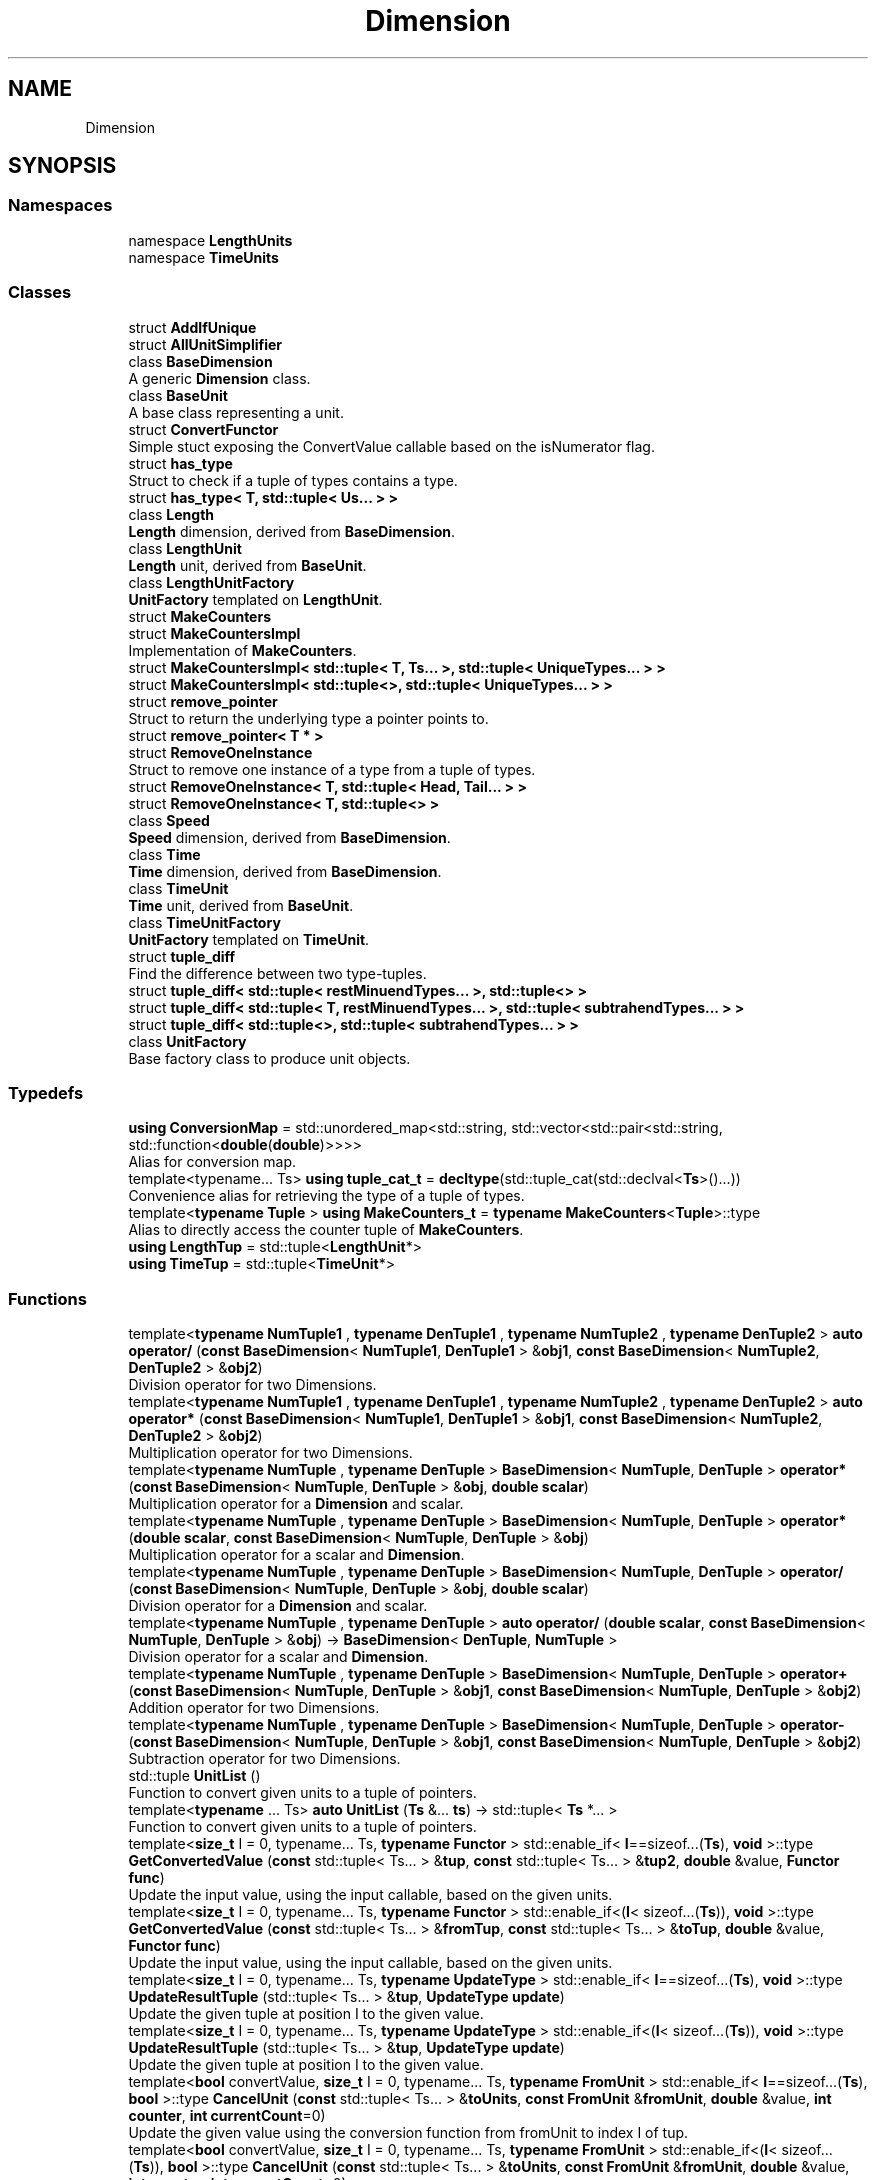.TH "Dimension" 3 "Version 0.4" "Dimensional" \" -*- nroff -*-
.ad l
.nh
.SH NAME
Dimension
.SH SYNOPSIS
.br
.PP
.SS "Namespaces"

.in +1c
.ti -1c
.RI "namespace \fBLengthUnits\fP"
.br
.ti -1c
.RI "namespace \fBTimeUnits\fP"
.br
.in -1c
.SS "Classes"

.in +1c
.ti -1c
.RI "struct \fBAddIfUnique\fP"
.br
.ti -1c
.RI "struct \fBAllUnitSimplifier\fP"
.br
.ti -1c
.RI "class \fBBaseDimension\fP"
.br
.RI "A generic \fBDimension\fP class\&. "
.ti -1c
.RI "class \fBBaseUnit\fP"
.br
.RI "A base class representing a unit\&. "
.ti -1c
.RI "struct \fBConvertFunctor\fP"
.br
.RI "Simple stuct exposing the ConvertValue callable based on the isNumerator flag\&. "
.ti -1c
.RI "struct \fBhas_type\fP"
.br
.RI "Struct to check if a tuple of types contains a type\&. "
.ti -1c
.RI "struct \fBhas_type< T, std::tuple< Us\&.\&.\&. > >\fP"
.br
.ti -1c
.RI "class \fBLength\fP"
.br
.RI "\fBLength\fP dimension, derived from \fBBaseDimension\fP\&. "
.ti -1c
.RI "class \fBLengthUnit\fP"
.br
.RI "\fBLength\fP unit, derived from \fBBaseUnit\fP\&. "
.ti -1c
.RI "class \fBLengthUnitFactory\fP"
.br
.RI "\fBUnitFactory\fP templated on \fBLengthUnit\fP\&. "
.ti -1c
.RI "struct \fBMakeCounters\fP"
.br
.ti -1c
.RI "struct \fBMakeCountersImpl\fP"
.br
.RI "Implementation of \fBMakeCounters\fP\&. "
.ti -1c
.RI "struct \fBMakeCountersImpl< std::tuple< T, Ts\&.\&.\&. >, std::tuple< UniqueTypes\&.\&.\&. > >\fP"
.br
.ti -1c
.RI "struct \fBMakeCountersImpl< std::tuple<>, std::tuple< UniqueTypes\&.\&.\&. > >\fP"
.br
.ti -1c
.RI "struct \fBremove_pointer\fP"
.br
.RI "Struct to return the underlying type a pointer points to\&. "
.ti -1c
.RI "struct \fBremove_pointer< T * >\fP"
.br
.ti -1c
.RI "struct \fBRemoveOneInstance\fP"
.br
.RI "Struct to remove one instance of a type from a tuple of types\&. "
.ti -1c
.RI "struct \fBRemoveOneInstance< T, std::tuple< Head, Tail\&.\&.\&. > >\fP"
.br
.ti -1c
.RI "struct \fBRemoveOneInstance< T, std::tuple<> >\fP"
.br
.ti -1c
.RI "class \fBSpeed\fP"
.br
.RI "\fBSpeed\fP dimension, derived from \fBBaseDimension\fP\&. "
.ti -1c
.RI "class \fBTime\fP"
.br
.RI "\fBTime\fP dimension, derived from \fBBaseDimension\fP\&. "
.ti -1c
.RI "class \fBTimeUnit\fP"
.br
.RI "\fBTime\fP unit, derived from \fBBaseUnit\fP\&. "
.ti -1c
.RI "class \fBTimeUnitFactory\fP"
.br
.RI "\fBUnitFactory\fP templated on \fBTimeUnit\fP\&. "
.ti -1c
.RI "struct \fBtuple_diff\fP"
.br
.RI "Find the difference between two type-tuples\&. "
.ti -1c
.RI "struct \fBtuple_diff< std::tuple< restMinuendTypes\&.\&.\&. >, std::tuple<> >\fP"
.br
.ti -1c
.RI "struct \fBtuple_diff< std::tuple< T, restMinuendTypes\&.\&.\&. >, std::tuple< subtrahendTypes\&.\&.\&. > >\fP"
.br
.ti -1c
.RI "struct \fBtuple_diff< std::tuple<>, std::tuple< subtrahendTypes\&.\&.\&. > >\fP"
.br
.ti -1c
.RI "class \fBUnitFactory\fP"
.br
.RI "Base factory class to produce unit objects\&. "
.in -1c
.SS "Typedefs"

.in +1c
.ti -1c
.RI "\fBusing\fP \fBConversionMap\fP = std::unordered_map<std::string, std::vector<std::pair<std::string, std::function<\fBdouble\fP(\fBdouble\fP)>>>>"
.br
.RI "Alias for conversion map\&. "
.ti -1c
.RI "template<typename\&.\&.\&. Ts> \fBusing\fP \fBtuple_cat_t\fP = \fBdecltype\fP(std::tuple_cat(std::declval<\fBTs\fP>()\&.\&.\&.))"
.br
.RI "Convenience alias for retrieving the type of a tuple of types\&. "
.ti -1c
.RI "template<\fBtypename\fP \fBTuple\fP > \fBusing\fP \fBMakeCounters_t\fP = \fBtypename\fP \fBMakeCounters\fP<\fBTuple\fP>::type"
.br
.RI "Alias to directly access the counter tuple of \fBMakeCounters\fP\&. "
.ti -1c
.RI "\fBusing\fP \fBLengthTup\fP = std::tuple<\fBLengthUnit\fP*>"
.br
.ti -1c
.RI "\fBusing\fP \fBTimeTup\fP = std::tuple<\fBTimeUnit\fP*>"
.br
.in -1c
.SS "Functions"

.in +1c
.ti -1c
.RI "template<\fBtypename\fP \fBNumTuple1\fP , \fBtypename\fP \fBDenTuple1\fP , \fBtypename\fP \fBNumTuple2\fP , \fBtypename\fP \fBDenTuple2\fP > \fBauto\fP \fBoperator/\fP (\fBconst\fP \fBBaseDimension\fP< \fBNumTuple1\fP, \fBDenTuple1\fP > &\fBobj1\fP, \fBconst\fP \fBBaseDimension\fP< \fBNumTuple2\fP, \fBDenTuple2\fP > &\fBobj2\fP)"
.br
.RI "Division operator for two Dimensions\&. "
.ti -1c
.RI "template<\fBtypename\fP \fBNumTuple1\fP , \fBtypename\fP \fBDenTuple1\fP , \fBtypename\fP \fBNumTuple2\fP , \fBtypename\fP \fBDenTuple2\fP > \fBauto\fP \fBoperator*\fP (\fBconst\fP \fBBaseDimension\fP< \fBNumTuple1\fP, \fBDenTuple1\fP > &\fBobj1\fP, \fBconst\fP \fBBaseDimension\fP< \fBNumTuple2\fP, \fBDenTuple2\fP > &\fBobj2\fP)"
.br
.RI "Multiplication operator for two Dimensions\&. "
.ti -1c
.RI "template<\fBtypename\fP \fBNumTuple\fP , \fBtypename\fP \fBDenTuple\fP > \fBBaseDimension\fP< \fBNumTuple\fP, \fBDenTuple\fP > \fBoperator*\fP (\fBconst\fP \fBBaseDimension\fP< \fBNumTuple\fP, \fBDenTuple\fP > &\fBobj\fP, \fBdouble\fP \fBscalar\fP)"
.br
.RI "Multiplication operator for a \fBDimension\fP and scalar\&. "
.ti -1c
.RI "template<\fBtypename\fP \fBNumTuple\fP , \fBtypename\fP \fBDenTuple\fP > \fBBaseDimension\fP< \fBNumTuple\fP, \fBDenTuple\fP > \fBoperator*\fP (\fBdouble\fP \fBscalar\fP, \fBconst\fP \fBBaseDimension\fP< \fBNumTuple\fP, \fBDenTuple\fP > &\fBobj\fP)"
.br
.RI "Multiplication operator for a scalar and \fBDimension\fP\&. "
.ti -1c
.RI "template<\fBtypename\fP \fBNumTuple\fP , \fBtypename\fP \fBDenTuple\fP > \fBBaseDimension\fP< \fBNumTuple\fP, \fBDenTuple\fP > \fBoperator/\fP (\fBconst\fP \fBBaseDimension\fP< \fBNumTuple\fP, \fBDenTuple\fP > &\fBobj\fP, \fBdouble\fP \fBscalar\fP)"
.br
.RI "Division operator for a \fBDimension\fP and scalar\&. "
.ti -1c
.RI "template<\fBtypename\fP \fBNumTuple\fP , \fBtypename\fP \fBDenTuple\fP > \fBauto\fP \fBoperator/\fP (\fBdouble\fP \fBscalar\fP, \fBconst\fP \fBBaseDimension\fP< \fBNumTuple\fP, \fBDenTuple\fP > &\fBobj\fP) \-> \fBBaseDimension\fP< \fBDenTuple\fP, \fBNumTuple\fP >"
.br
.RI "Division operator for a scalar and \fBDimension\fP\&. "
.ti -1c
.RI "template<\fBtypename\fP \fBNumTuple\fP , \fBtypename\fP \fBDenTuple\fP > \fBBaseDimension\fP< \fBNumTuple\fP, \fBDenTuple\fP > \fBoperator+\fP (\fBconst\fP \fBBaseDimension\fP< \fBNumTuple\fP, \fBDenTuple\fP > &\fBobj1\fP, \fBconst\fP \fBBaseDimension\fP< \fBNumTuple\fP, \fBDenTuple\fP > &\fBobj2\fP)"
.br
.RI "Addition operator for two Dimensions\&. "
.ti -1c
.RI "template<\fBtypename\fP \fBNumTuple\fP , \fBtypename\fP \fBDenTuple\fP > \fBBaseDimension\fP< \fBNumTuple\fP, \fBDenTuple\fP > \fBoperator\-\fP (\fBconst\fP \fBBaseDimension\fP< \fBNumTuple\fP, \fBDenTuple\fP > &\fBobj1\fP, \fBconst\fP \fBBaseDimension\fP< \fBNumTuple\fP, \fBDenTuple\fP > &\fBobj2\fP)"
.br
.RI "Subtraction operator for two Dimensions\&. "
.ti -1c
.RI "std::tuple \fBUnitList\fP ()"
.br
.RI "Function to convert given units to a tuple of pointers\&. "
.ti -1c
.RI "template<\fBtypename\fP \&.\&.\&. Ts> \fBauto\fP \fBUnitList\fP (\fBTs\fP &\&.\&.\&. \fBts\fP) \-> std::tuple< \fBTs\fP *\&.\&.\&. >"
.br
.RI "Function to convert given units to a tuple of pointers\&. "
.ti -1c
.RI "template<\fBsize_t\fP I = 0, typename\&.\&.\&. Ts, \fBtypename\fP \fBFunctor\fP > std::enable_if< \fBI\fP==sizeof\&.\&.\&.(\fBTs\fP), \fBvoid\fP >::type \fBGetConvertedValue\fP (\fBconst\fP std::tuple< Ts\&.\&.\&. > &\fBtup\fP, \fBconst\fP std::tuple< Ts\&.\&.\&. > &\fBtup2\fP, \fBdouble\fP &value, \fBFunctor\fP \fBfunc\fP)"
.br
.RI "Update the input value, using the input callable, based on the given units\&. "
.ti -1c
.RI "template<\fBsize_t\fP I = 0, typename\&.\&.\&. Ts, \fBtypename\fP \fBFunctor\fP > std::enable_if<(\fBI\fP< sizeof\&.\&.\&.(\fBTs\fP)), \fBvoid\fP >::type \fBGetConvertedValue\fP (\fBconst\fP std::tuple< Ts\&.\&.\&. > &\fBfromTup\fP, \fBconst\fP std::tuple< Ts\&.\&.\&. > &\fBtoTup\fP, \fBdouble\fP &value, \fBFunctor\fP \fBfunc\fP)"
.br
.RI "Update the input value, using the input callable, based on the given units\&. "
.ti -1c
.RI "template<\fBsize_t\fP I = 0, typename\&.\&.\&. Ts, \fBtypename\fP \fBUpdateType\fP > std::enable_if< \fBI\fP==sizeof\&.\&.\&.(\fBTs\fP), \fBvoid\fP >::type \fBUpdateResultTuple\fP (std::tuple< Ts\&.\&.\&. > &\fBtup\fP, \fBUpdateType\fP \fBupdate\fP)"
.br
.RI "Update the given tuple at position I to the given value\&. "
.ti -1c
.RI "template<\fBsize_t\fP I = 0, typename\&.\&.\&. Ts, \fBtypename\fP \fBUpdateType\fP > std::enable_if<(\fBI\fP< sizeof\&.\&.\&.(\fBTs\fP)), \fBvoid\fP >::type \fBUpdateResultTuple\fP (std::tuple< Ts\&.\&.\&. > &\fBtup\fP, \fBUpdateType\fP \fBupdate\fP)"
.br
.RI "Update the given tuple at position I to the given value\&. "
.ti -1c
.RI "template<\fBbool\fP convertValue, \fBsize_t\fP I = 0, typename\&.\&.\&. Ts, \fBtypename\fP \fBFromUnit\fP > std::enable_if< \fBI\fP==sizeof\&.\&.\&.(\fBTs\fP), \fBbool\fP >::type \fBCancelUnit\fP (\fBconst\fP std::tuple< Ts\&.\&.\&. > &\fBtoUnits\fP, \fBconst\fP \fBFromUnit\fP &\fBfromUnit\fP, \fBdouble\fP &value, \fBint\fP \fBcounter\fP, \fBint\fP \fBcurrentCount\fP=0)"
.br
.RI "Update the given value using the conversion function from fromUnit to index I of tup\&. "
.ti -1c
.RI "template<\fBbool\fP convertValue, \fBsize_t\fP I = 0, typename\&.\&.\&. Ts, \fBtypename\fP \fBFromUnit\fP > std::enable_if<(\fBI\fP< sizeof\&.\&.\&.(\fBTs\fP)), \fBbool\fP >::type \fBCancelUnit\fP (\fBconst\fP std::tuple< Ts\&.\&.\&. > &\fBtoUnits\fP, \fBconst\fP \fBFromUnit\fP &\fBfromUnit\fP, \fBdouble\fP &value, \fBint\fP \fBcounter\fP, \fBint\fP \fBcurrentCount\fP=0)"
.br
.RI "Update the given value using the conversion function from fromUnit to index I of tup\&. "
.ti -1c
.RI "template<\fBbool\fP convertValue, \fBsize_t\fP I = 0, typename\&.\&.\&. PrimaryTuple, \fBtypename\fP \&.\&.\&. SecondaryTuple, \fBtypename\fP \&.\&.\&. OutTuple, \fBtypename\fP \&.\&.\&. CountArgs> std::enable_if< \fBI\fP==sizeof\&.\&.\&.(\fBPrimaryTuple\fP), \fBvoid\fP >::type \fBCancelUnits\fP (\fBconst\fP std::tuple< PrimaryTuple\&.\&.\&. > &\fBprimaryTuple\fP, \fBconst\fP std::tuple< SecondaryTuple\&.\&.\&. > &\fBsecondaryTuple\fP, std::tuple< OutTuple\&.\&.\&. > &\fBoutTuple\fP, std::tuple< CountArgs\&.\&.\&. > &\fBcounterTup\fP, \fBdouble\fP &value)"
.br
.RI "Update the given value, counter tuple, and output tuple by 'cancelling' units\&. "
.ti -1c
.RI "template<\fBbool\fP convertValue, \fBsize_t\fP I = 0, typename\&.\&.\&. PrimaryTuple, \fBtypename\fP \&.\&.\&. SecondaryTuple, \fBtypename\fP \&.\&.\&. OutTuple, \fBtypename\fP \&.\&.\&. CountArgs> std::enable_if<(\fBI\fP< sizeof\&.\&.\&.(\fBPrimaryTuple\fP)), \fBvoid\fP >::type \fBCancelUnits\fP (\fBconst\fP std::tuple< PrimaryTuple\&.\&.\&. > &\fBprimaryTuple\fP, \fBconst\fP std::tuple< SecondaryTuple\&.\&.\&. > &\fBsecondaryTuple\fP, std::tuple< OutTuple\&.\&.\&. > &\fBoutTuple\fP, std::tuple< CountArgs\&.\&.\&. > &\fBcounterTup\fP, \fBdouble\fP &value)"
.br
.RI "Update the given value, counter tuple, and output tuple by 'cancelling' units\&. "
.ti -1c
.RI "template<\fBtypename\fP \fBOrigNumTuple\fP , \fBtypename\fP \fBOrigDenTuple\fP > \fBauto\fP \fBSimplifyBaseDimension\fP (\fBconst\fP \fBBaseDimension\fP< \fBOrigNumTuple\fP, \fBOrigDenTuple\fP > &\fBobj\fP)"
.br
.RI "Function to construct a simplified \fBBaseDimension\fP from a given \fBBaseDimension\fP\&. "
.in -1c
.SH "Typedef Documentation"
.PP 
.SS "\fBusing\fP \fBDimension::ConversionMap\fP = std::unordered_map<std::string, std::vector<std::pair<std::string, std::function<\fBdouble\fP(\fBdouble\fP)>>>>"

.PP
Alias for conversion map\&. 
.SS "\fBusing\fP \fBDimension::LengthTup\fP = std::tuple<\fBLengthUnit\fP*>"

.SS "template<\fBtypename\fP \fBTuple\fP > \fBusing\fP \fBDimension::MakeCounters_t\fP = \fBtypename\fP \fBMakeCounters\fP<\fBTuple\fP>::type"

.PP
Alias to directly access the counter tuple of \fBMakeCounters\fP\&. 
.PP
\fBTemplate Parameters\fP
.RS 4
\fITuple\fP Tuple to make counters based on 
.RE
.PP

.SS "\fBusing\fP \fBDimension::TimeTup\fP = std::tuple<\fBTimeUnit\fP*>"

.SS "template<typename\&.\&.\&. Ts> \fBusing\fP \fBDimension::tuple_cat_t\fP = \fBdecltype\fP(std::tuple_cat(std::declval<\fBTs\fP>()\&.\&.\&.))"

.PP
Convenience alias for retrieving the type of a tuple of types\&. 
.PP
\fBTemplate Parameters\fP
.RS 4
\fITs\fP Parameter pack to types to concatenate 
.RE
.PP

.SH "Function Documentation"
.PP 
.SS "template<\fBbool\fP convertValue, \fBsize_t\fP I = 0, typename\&.\&.\&. Ts, \fBtypename\fP \fBFromUnit\fP > std::enable_if< \fBI\fP==sizeof\&.\&.\&.(\fBTs\fP), \fBbool\fP >::type Dimension::CancelUnit (\fBconst\fP std::tuple< Ts\&.\&.\&. > & toUnits, \fBconst\fP \fBFromUnit\fP & fromUnit, \fBdouble\fP & value, \fBint\fP counter, \fBint\fP currentCount = \fR0\fP)"

.PP
Update the given value using the conversion function from fromUnit to index I of tup\&. Recursive base-case after reaching the end of the tuple 
.SS "template<\fBbool\fP convertValue, \fBsize_t\fP I = 0, typename\&.\&.\&. Ts, \fBtypename\fP \fBFromUnit\fP > std::enable_if<(\fBI\fP< sizeof\&.\&.\&.(\fBTs\fP)), \fBbool\fP >::type Dimension::CancelUnit (\fBconst\fP std::tuple< Ts\&.\&.\&. > & toUnits, \fBconst\fP \fBFromUnit\fP & fromUnit, \fBdouble\fP & value, \fBint\fP counter, \fBint\fP currentCount = \fR0\fP)"

.PP
Update the given value using the conversion function from fromUnit to index I of tup\&. Main specialization\&. If element I of ToUnits is the same type as FromUnit, increment the counter indicating a correct unit type was found\&. If the counter is now greater than the given counter of already handled units, update the given value accordingly\&. This means call the conversion function from fromUnit to index I of toUnits if these objects aren't the same\&. If they are the same, no conversion is necessary\&. Update the given Cancel parameter to indicate a unit was cancelled\&. 
.PP
\fBTemplate Parameters\fP
.RS 4
\fII\fP Index of toUnits to check 
.br
\fITs\&.\&.\&.\fP Types of toUnits 
.br
\fIFromUnit\fP Type of fromUnit 
.RE
.PP
\fBParameters\fP
.RS 4
\fItoUnits\fP Tuple of unit pointers to convert to 
.br
\fIfromUnit\fP Unit pointer to convert from 
.br
\fIvalue\fP The given value to update 
.br
\fIcounter\fP The number of units of type FromUnit already cancelled 
.br
\fIcurrentCount\fP The number of units of type FromUnit checked in this recurssive check 
.RE
.PP
\fBReturns\fP
.RS 4
Bool indicating whether a unit was cancelled 
.RE
.PP

.SS "template<\fBbool\fP convertValue, \fBsize_t\fP I = 0, typename\&.\&.\&. PrimaryTuple, \fBtypename\fP \&.\&.\&. SecondaryTuple, \fBtypename\fP \&.\&.\&. OutTuple, \fBtypename\fP \&.\&.\&. CountArgs> std::enable_if< \fBI\fP==sizeof\&.\&.\&.(\fBPrimaryTuple\fP), \fBvoid\fP >::type Dimension::CancelUnits (\fBconst\fP std::tuple< PrimaryTuple\&.\&.\&. > & primaryTuple, \fBconst\fP std::tuple< SecondaryTuple\&.\&.\&. > & secondaryTuple, std::tuple< OutTuple\&.\&.\&. > & outTuple, std::tuple< CountArgs\&.\&.\&. > & counterTup, \fBdouble\fP & value)"

.PP
Update the given value, counter tuple, and output tuple by 'cancelling' units\&. Recursive base-case after reaching the end of the tuple 
.SS "template<\fBbool\fP convertValue, \fBsize_t\fP I = 0, typename\&.\&.\&. PrimaryTuple, \fBtypename\fP \&.\&.\&. SecondaryTuple, \fBtypename\fP \&.\&.\&. OutTuple, \fBtypename\fP \&.\&.\&. CountArgs> std::enable_if<(\fBI\fP< sizeof\&.\&.\&.(\fBPrimaryTuple\fP)), \fBvoid\fP >::type Dimension::CancelUnits (\fBconst\fP std::tuple< PrimaryTuple\&.\&.\&. > & primaryTuple, \fBconst\fP std::tuple< SecondaryTuple\&.\&.\&. > & secondaryTuple, std::tuple< OutTuple\&.\&.\&. > & outTuple, std::tuple< CountArgs\&.\&.\&. > & counterTup, \fBdouble\fP & value)"

.PP
Update the given value, counter tuple, and output tuple by 'cancelling' units\&. Main specialization\&. Update the outTuple, counterTup, and value based on the given the primaryTuple and secondaryTuple\&. 
.PP
\fBTemplate Parameters\fP
.RS 4
\fII\fP The current index of primaryTuple to attempt cancelling 
.br
\fIPrimaryTuple\&.\&.\&.\fP The units in the primaryTuple 
.br
\fISecondaryTuple\&.\&.\&.\fP The units in the secondaryTuple 
.br
\fIOutTuple\&.\&.\&.\fP The units in the resulting tuple 
.br
\fICountArgs\&.\&.\&.\fP The types in counterTup 
.RE
.PP
\fBParameters\fP
.RS 4
\fIprimaryTuple\fP Tuple of units to cancel 
.br
\fIsecondaryTuple\fP Tuple of units to be cancelled with 
.br
\fIoutTuple\fP The tuple of output units that will be updated 
.br
\fIcounterTup\fP Tuple of counters to count how many of each unit type have been cancelled\&. 
.br
\fIvalue\fP The value to update while cancelling 
.RE
.PP

.SS "template<\fBsize_t\fP I = 0, typename\&.\&.\&. Ts, \fBtypename\fP \fBFunctor\fP > std::enable_if<(\fBI\fP< sizeof\&.\&.\&.(\fBTs\fP)), \fBvoid\fP >::type Dimension::GetConvertedValue (\fBconst\fP std::tuple< Ts\&.\&.\&. > & fromTup, \fBconst\fP std::tuple< Ts\&.\&.\&. > & toTup, \fBdouble\fP & value, \fBFunctor\fP func)"

.PP
Update the input value, using the input callable, based on the given units\&. Main specialization, fromTup and toTup are of the same type\&. 
.PP
\fBTemplate Parameters\fP
.RS 4
\fII\fP The current index of both tuples 
.br
\fITs\&.\&.\&.\fP The types within the tuples 
.br
\fIFunctor\fP The callable type 
.RE
.PP
\fBParameters\fP
.RS 4
\fIfromTup[in]\fP Tuple of types to convert from 
.br
\fItoTup[in]\fP Tuple of types to conver to 
.br
\fIvalue[in,out]\fP Reference of a value to update 
.br
\fIfunc[in]\fP The callable to use for conversion\&. This should be either NumFunctor or DenFunctor 
.RE
.PP

.SS "template<\fBsize_t\fP I = 0, typename\&.\&.\&. Ts, \fBtypename\fP \fBFunctor\fP > std::enable_if< \fBI\fP==sizeof\&.\&.\&.(\fBTs\fP), \fBvoid\fP >::type Dimension::GetConvertedValue (\fBconst\fP std::tuple< Ts\&.\&.\&. > & tup, \fBconst\fP std::tuple< Ts\&.\&.\&. > & tup2, \fBdouble\fP & value, \fBFunctor\fP func)"

.PP
Update the input value, using the input callable, based on the given units\&. Recursive base-case 
.SS "template<\fBtypename\fP \fBNumTuple\fP , \fBtypename\fP \fBDenTuple\fP > \fBBaseDimension\fP< \fBNumTuple\fP, \fBDenTuple\fP > \fBDimension::operator\fP* (\fBconst\fP \fBBaseDimension\fP< \fBNumTuple\fP, \fBDenTuple\fP > & obj, \fBdouble\fP scalar)"

.PP
Multiplication operator for a \fBDimension\fP and scalar\&. 
.PP
\fBTemplate Parameters\fP
.RS 4
\fINumTuple\fP Tuple of units in the numerator 
.br
\fIDenTuple\fP Tuple of units in the denominator 
.RE
.PP
\fBParameters\fP
.RS 4
\fIobj\fP The \fBBaseDimension\fP object 
.br
\fIscalar\fP The scalar value as a double 
.RE
.PP
\fBReturns\fP
.RS 4
A \fBBaseDimension\fP object of type matching obj, with value multiplied by scalar 
.RE
.PP

.SS "template<\fBtypename\fP \fBNumTuple1\fP , \fBtypename\fP \fBDenTuple1\fP , \fBtypename\fP \fBNumTuple2\fP , \fBtypename\fP \fBDenTuple2\fP > \fBauto\fP \fBDimension::operator\fP* (\fBconst\fP \fBBaseDimension\fP< \fBNumTuple1\fP, \fBDenTuple1\fP > & obj1, \fBconst\fP \fBBaseDimension\fP< \fBNumTuple2\fP, \fBDenTuple2\fP > & obj2)"

.PP
Multiplication operator for two Dimensions\&. 
.PP
\fBTemplate Parameters\fP
.RS 4
\fINumTuple1\fP Tuple of numerator units of obj1 
.br
\fIDenTuple1\fP Tuple of denominator units of obj1 
.br
\fINumTuple2\fP Tuple of numerator units of obj2 
.br
\fIDenTuple2\fP Tuple of denominator units of obj2 
.RE
.PP
\fBParameters\fP
.RS 4
\fIobj1\fP The first \fBBaseDimension\fP object 
.br
\fIobj2\fP The second \fBBaseDimension\fP object 
.RE
.PP
\fBReturns\fP
.RS 4
A base dimension object templated on the types of both input objects, then simplified\&. 
.RE
.PP

.SS "template<\fBtypename\fP \fBNumTuple\fP , \fBtypename\fP \fBDenTuple\fP > \fBBaseDimension\fP< \fBNumTuple\fP, \fBDenTuple\fP > \fBDimension::operator\fP* (\fBdouble\fP scalar, \fBconst\fP \fBBaseDimension\fP< \fBNumTuple\fP, \fBDenTuple\fP > & obj)"

.PP
Multiplication operator for a scalar and \fBDimension\fP\&. 
.PP
\fBTemplate Parameters\fP
.RS 4
\fINumTuple\fP Tuple of units in the numerator 
.br
\fIDenTuple\fP Tuple of units in the denominator 
.RE
.PP
\fBParameters\fP
.RS 4
\fIscalar\fP The scalar value as a double 
.br
\fIobj\fP The \fBBaseDimension\fP object 
.RE
.PP
\fBReturns\fP
.RS 4
A \fBBaseDimension\fP object of type matching obj, with value multiplied by scalar 
.RE
.PP

.SS "template<\fBtypename\fP \fBNumTuple\fP , \fBtypename\fP \fBDenTuple\fP > \fBBaseDimension\fP< \fBNumTuple\fP, \fBDenTuple\fP > \fBDimension::operator\fP+ (\fBconst\fP \fBBaseDimension\fP< \fBNumTuple\fP, \fBDenTuple\fP > & obj1, \fBconst\fP \fBBaseDimension\fP< \fBNumTuple\fP, \fBDenTuple\fP > & obj2)"

.PP
Addition operator for two Dimensions\&. 
.PP
\fBTemplate Parameters\fP
.RS 4
\fINumTuple\fP Tuple of units in the numerator 
.br
\fIDenTuple\fP Tuple of units in the denominator 
.RE
.PP
\fBParameters\fP
.RS 4
\fIobj1\fP The first \fBBaseDimension\fP object 
.br
\fIobj2\fP The second \fBBaseDimension\fP object 
.RE
.PP
\fBReturns\fP
.RS 4
A base dimension object of type matching the inputs\&. The value is the values of obj1 and obj2 added, after converting obj2 to the same units as obj1 
.RE
.PP

.SS "template<\fBtypename\fP \fBNumTuple\fP , \fBtypename\fP \fBDenTuple\fP > \fBBaseDimension\fP< \fBNumTuple\fP, \fBDenTuple\fP > \fBDimension::operator\fP\- (\fBconst\fP \fBBaseDimension\fP< \fBNumTuple\fP, \fBDenTuple\fP > & obj1, \fBconst\fP \fBBaseDimension\fP< \fBNumTuple\fP, \fBDenTuple\fP > & obj2)"

.PP
Subtraction operator for two Dimensions\&. 
.PP
\fBTemplate Parameters\fP
.RS 4
\fINumTuple\fP Tuple of units in the numerator 
.br
\fIDenTuple\fP Tuple of units in the denominator 
.RE
.PP
\fBParameters\fP
.RS 4
\fIobj1\fP The first \fBBaseDimension\fP object 
.br
\fIobj2\fP The second \fBBaseDimension\fP object 
.RE
.PP
\fBReturns\fP
.RS 4
A base dimension object of type matching the inputs\&. The value is the difference of values of obj1 and obj2, after converting obj2 to the same units as obj1 
.RE
.PP

.SS "template<\fBtypename\fP \fBNumTuple\fP , \fBtypename\fP \fBDenTuple\fP > \fBBaseDimension\fP< \fBNumTuple\fP, \fBDenTuple\fP > \fBDimension::operator\fP/ (\fBconst\fP \fBBaseDimension\fP< \fBNumTuple\fP, \fBDenTuple\fP > & obj, \fBdouble\fP scalar)"

.PP
Division operator for a \fBDimension\fP and scalar\&. 
.PP
\fBTemplate Parameters\fP
.RS 4
\fINumTuple\fP Tuple of units in the numerator 
.br
\fIDenTuple\fP Tuple of units in the denominator 
.RE
.PP
\fBParameters\fP
.RS 4
\fIobj\fP The \fBBaseDimension\fP object 
.br
\fIscalar\fP The scalar value as a double 
.RE
.PP
\fBReturns\fP
.RS 4
A \fBBaseDimension\fP object of type matching obj, with value divided by scalar 
.RE
.PP

.SS "template<\fBtypename\fP \fBNumTuple1\fP , \fBtypename\fP \fBDenTuple1\fP , \fBtypename\fP \fBNumTuple2\fP , \fBtypename\fP \fBDenTuple2\fP > \fBauto\fP \fBDimension::operator\fP/ (\fBconst\fP \fBBaseDimension\fP< \fBNumTuple1\fP, \fBDenTuple1\fP > & obj1, \fBconst\fP \fBBaseDimension\fP< \fBNumTuple2\fP, \fBDenTuple2\fP > & obj2)"

.PP
Division operator for two Dimensions\&. 
.PP
\fBTemplate Parameters\fP
.RS 4
\fINumTuple1\fP Tuple of numerator units of obj1 
.br
\fIDenTuple1\fP Tuple of denominator units of obj1 
.br
\fINumTuple2\fP Tuple of numerator units of obj2 
.br
\fIDenTuple2\fP Tuple of denominator units of obj2 
.RE
.PP
\fBParameters\fP
.RS 4
\fIobj1\fP The numerator \fBBaseDimension\fP object 
.br
\fIobj2\fP The denominator \fBBaseDimension\fP object 
.RE
.PP
\fBReturns\fP
.RS 4
A base dimension object templated on the numerator types and the denominator types, then simplified\&. 
.RE
.PP

.SS "template<\fBtypename\fP \fBNumTuple\fP , \fBtypename\fP \fBDenTuple\fP > \fBauto\fP \fBDimension::operator\fP/ (\fBdouble\fP scalar, \fBconst\fP \fBBaseDimension\fP< \fBNumTuple\fP, \fBDenTuple\fP > & obj) \-> \fBBaseDimension\fP<\fBDenTuple\fP, \fBNumTuple\fP>
   "

.PP
Division operator for a scalar and \fBDimension\fP\&. 
.PP
\fBTemplate Parameters\fP
.RS 4
\fINumTuple\fP Tuple of units in the numerator 
.br
\fIDenTuple\fP Tuple of units in the denominator 
.RE
.PP
\fBParameters\fP
.RS 4
\fIscalar\fP The scalar value as a double 
.br
\fIobj\fP The \fBBaseDimension\fP object 
.RE
.PP
\fBReturns\fP
.RS 4
A \fBBaseDimension\fP object with Unit parameters inverted relative to obj, and with scalar divided by obj value as the new value 
.RE
.PP

.SS "template<\fBtypename\fP \fBOrigNumTuple\fP , \fBtypename\fP \fBOrigDenTuple\fP > \fBauto\fP Dimension::SimplifyBaseDimension (\fBconst\fP \fBBaseDimension\fP< \fBOrigNumTuple\fP, \fBOrigDenTuple\fP > & obj)"

.PP
Function to construct a simplified \fBBaseDimension\fP from a given \fBBaseDimension\fP\&. Call \fBAllUnitSimplifier\fP on the given \fBBaseDimension\fP to simplify the units\&. The resulting \fBBaseDimension\fP has simplified units (i\&.e\&. no instances of the same type in both the numerator and denominator)\&. The value will be adjusted accordingly\&. 
.PP
\fBTemplate Parameters\fP
.RS 4
\fIOrigNumTuple\fP The type of the numerator tuple of obj 
.br
\fIOrigDenTuple\fP The type of the denominator tuple of obj 
.RE
.PP
\fBParameters\fP
.RS 4
\fIobj\fP The object to simplify 
.RE
.PP
\fBReturns\fP
.RS 4
A new \fBBaseDimension\fP with simplified units, value adjusted accordingly 
.RE
.PP

.SS "std::tuple Dimension::UnitList ()\fR [inline]\fP"

.PP
Function to convert given units to a tuple of pointers\&. Specialization for an empty set 
.PP
\fBReturns\fP
.RS 4
Empty tuple 
.RE
.PP

.SS "template<\fBtypename\fP \&.\&.\&. Ts> \fBauto\fP Dimension::UnitList (\fBTs\fP &\&.\&.\&. ts) \-> std::tuple<\fBTs\fP*\&.\&.\&.>
   "

.PP
Function to convert given units to a tuple of pointers\&. Main specialization 
.PP
\fBTemplate Parameters\fP
.RS 4
\fITs\&.\&.\&.\fP The types given 
.RE
.PP
\fBParameters\fP
.RS 4
\fIts\&.\&.\&.\fP The objects, as references, to create pointers to 
.RE
.PP
\fBReturns\fP
.RS 4
A tuple of pointers to the given references 
.RE
.PP

.SS "template<\fBsize_t\fP I = 0, typename\&.\&.\&. Ts, \fBtypename\fP \fBUpdateType\fP > std::enable_if< \fBI\fP==sizeof\&.\&.\&.(\fBTs\fP), \fBvoid\fP >::type Dimension::UpdateResultTuple (std::tuple< Ts\&.\&.\&. > & tup, \fBUpdateType\fP update)"

.PP
Update the given tuple at position I to the given value\&. Recursive base-case after reaching the end of the tuple 
.SS "template<\fBsize_t\fP I = 0, typename\&.\&.\&. Ts, \fBtypename\fP \fBUpdateType\fP > std::enable_if<(\fBI\fP< sizeof\&.\&.\&.(\fBTs\fP)), \fBvoid\fP >::type Dimension::UpdateResultTuple (std::tuple< Ts\&.\&.\&. > & tup, \fBUpdateType\fP update)"

.PP
Update the given tuple at position I to the given value\&. Main specialization\&. Redirects the pointer to type UpdateType at position I to point to the object update\&. This redirection only occurs if the types match and the current point is nullptr\&. 
.PP
\fBTemplate Parameters\fP
.RS 4
\fII\fP Current tuple index 
.br
\fITs\&.\&.\&.\fP Content types of the tuple 
.br
\fIUpdateType\fP The type to update 
.RE
.PP
\fBParameters\fP
.RS 4
\fItup\fP The tuple to update 
.br
\fIupdate\fP The object to redirect the element of tup to 
.RE
.PP

.SH "Author"
.PP 
Generated automatically by Doxygen for Dimensional from the source code\&.
